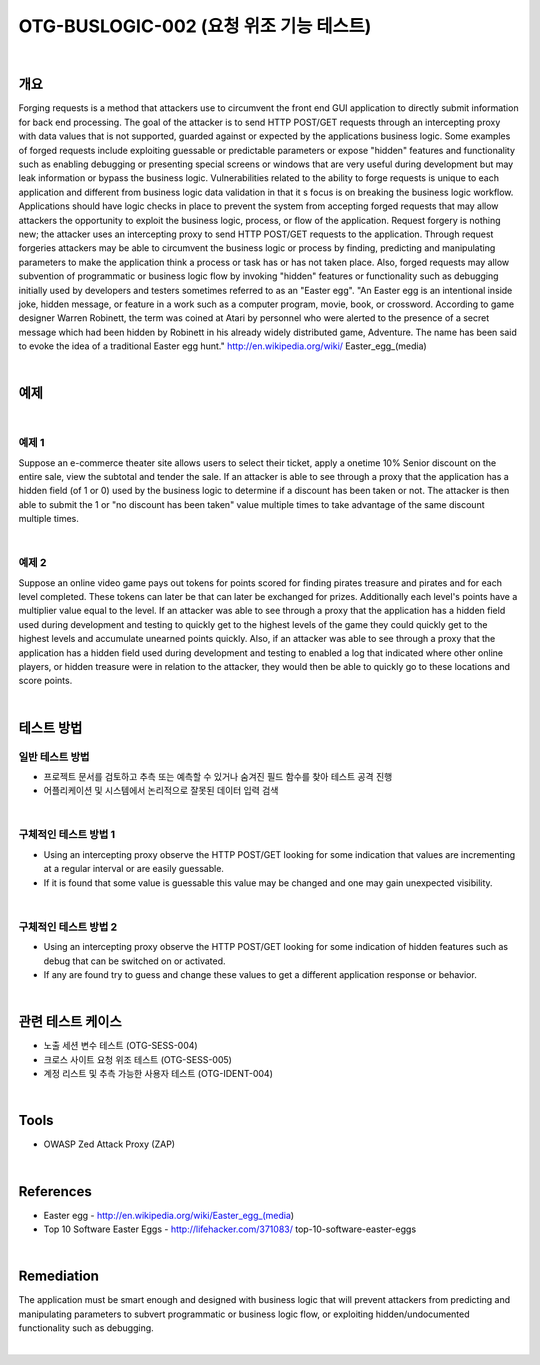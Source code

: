 ============================================================================================
OTG-BUSLOGIC-002 (요청 위조 기능 테스트)
============================================================================================

|

개요
============================================================================================

Forging requests is a method that attackers use to circumvent the front end GUI application to directly submit information for back end processing. The goal of the attacker is to send HTTP POST/GET requests through an intercepting proxy with data values that is not supported, guarded against or expected by the applications business logic. Some examples of forged requests include exploiting guessable or predictable parameters or expose "hidden" features and functionality such as enabling debugging or presenting special screens or windows that are very useful during development but may leak information or bypass the business logic. 
Vulnerabilities related to the ability to forge requests is unique to each application and different from business logic data validation in that it s focus is on breaking the business logic workflow. 
Applications should have logic checks in place to prevent the system from accepting forged requests that may allow attackers the opportunity to exploit the business logic, process, or flow of the application. Request forgery is nothing new; the attacker uses an intercepting proxy to send HTTP POST/GET requests to the application. Through request forgeries attackers may be able to circumvent the business logic or process by finding, predicting and manipulating parameters to make the application think a process or task has or has not taken place. 
Also, forged requests may allow subvention of programmatic or business logic flow by invoking "hidden" features or functionality such as debugging initially used by developers and testers sometimes referred to as an "Easter egg". "An Easter egg is an intentional inside joke, hidden message, or feature in a work such as a computer program, movie, book, or crossword. According to game designer Warren Robinett, the term was coined at Atari by personnel who were alerted to the presence of a secret message which had been hidden by Robinett in his already widely distributed game, Adventure. The name has been said to evoke the idea of a traditional Easter egg hunt." http://en.wikipedia.org/wiki/ Easter_egg_(media) 

|

예제
============================================================================================

|

예제 1
-----------------------------------------------------------------------------------------

Suppose an e-commerce theater site allows users to select their ticket, apply a onetime 10% Senior discount on the entire sale, view the subtotal and tender the sale. If an attacker is able to see through a proxy that the application has a hidden field (of 1 or 0) used by the business logic to determine if a discount has been taken or not. The attacker is then able to submit the 1 or "no discount has been taken" value multiple times to take advantage of the same discount multiple times. 

|

예제 2
-----------------------------------------------------------------------------------------

Suppose an online video game pays out tokens for points scored for finding pirates treasure and pirates and for each level completed. These tokens can later be that can later be exchanged for prizes. Additionally each level's points have a multiplier value equal to the level. If an attacker was able to see through a proxy that the application has a hidden field used during development and testing to quickly get to the highest levels of the game they could quickly get to the highest levels and accumulate unearned points quickly. 
Also, if an attacker was able to see through a proxy that the application has a hidden field used during development and testing to enabled a log that indicated where other online players, or hidden treasure were in relation to the attacker, they would then be able to quickly go to these locations and score points. 

|


테스트 방법
============================================================================================

일반 테스트 방법
-----------------------------------------------------------------------------------------

- 프로젝트 문서를 검토하고 추측 또는 예측할 수 있거나 숨겨진 필드 함수를 찾아 테스트 공격 진행
- 어플리케이션 및 시스템에서 논리적으로 잘못된 데이터 입력 검색

|

구체적인 테스트 방법 1 
-----------------------------------------------------------------------------------------

- Using an intercepting proxy observe the HTTP POST/GET looking for some indication that values are incrementing at a regular interval or are easily guessable. 
- If it is found that some value is guessable this value may be changed and one may gain unexpected visibility. 

|

구체적인 테스트 방법 2 
-----------------------------------------------------------------------------------------

- Using an intercepting proxy observe the HTTP POST/GET looking for some indication of hidden features such as debug that can be switched on or activated. 
- If any are found try to guess and change these values to get a different application response or behavior. 

|

관련 테스트 케이스
============================================================================================

- 노출 세션 변수 테스트 (OTG-SESS-004) 
- 크로스 사이트 요청 위조 테스트 (OTG-SESS-005) 
- 계정 리스트 및 추측 가능한 사용자 테스트 (OTG-IDENT-004) 

|

Tools 
============================================================================================

- OWASP Zed Attack Proxy (ZAP)

|

References 
============================================================================================

- Easter egg - http://en.wikipedia.org/wiki/Easter_egg_(media) 
- Top 10 Software Easter Eggs - http://lifehacker.com/371083/ top-10-software-easter-eggs 

|

Remediation 
============================================================================================

The application must be smart enough and designed with business logic that will prevent attackers from predicting and manipulating parameters to subvert programmatic or business logic flow, or exploiting hidden/undocumented functionality such as debugging. 

|
